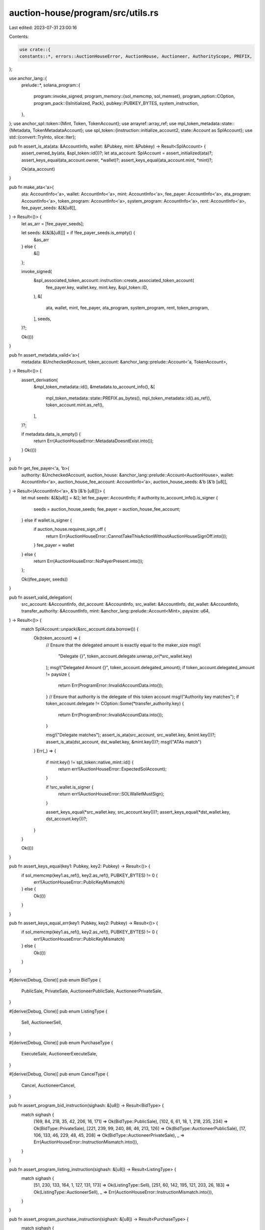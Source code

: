 auction-house/program/src/utils.rs
==================================

Last edited: 2023-07-31 23:00:16

Contents:

.. code-block:: rs

    use crate::{
    constants::*, errors::AuctionHouseError, AuctionHouse, Auctioneer, AuthorityScope, PREFIX,
};

use anchor_lang::{
    prelude::*,
    solana_program::{
        program::invoke_signed,
        program_memory::{sol_memcmp, sol_memset},
        program_option::COption,
        program_pack::{IsInitialized, Pack},
        pubkey::PUBKEY_BYTES,
        system_instruction,
    },
};
use anchor_spl::token::{Mint, Token, TokenAccount};
use arrayref::array_ref;
use mpl_token_metadata::state::{Metadata, TokenMetadataAccount};
use spl_token::{instruction::initialize_account2, state::Account as SplAccount};
use std::{convert::TryInto, slice::Iter};

pub fn assert_is_ata(ata: &AccountInfo, wallet: &Pubkey, mint: &Pubkey) -> Result<SplAccount> {
    assert_owned_by(ata, &spl_token::id())?;
    let ata_account: SplAccount = assert_initialized(ata)?;
    assert_keys_equal(ata_account.owner, *wallet)?;
    assert_keys_equal(ata_account.mint, *mint)?;

    Ok(ata_account)
}

pub fn make_ata<'a>(
    ata: AccountInfo<'a>,
    wallet: AccountInfo<'a>,
    mint: AccountInfo<'a>,
    fee_payer: AccountInfo<'a>,
    ata_program: AccountInfo<'a>,
    token_program: AccountInfo<'a>,
    system_program: AccountInfo<'a>,
    rent: AccountInfo<'a>,
    fee_payer_seeds: &[&[u8]],
) -> Result<()> {
    let as_arr = [fee_payer_seeds];

    let seeds: &[&[&[u8]]] = if !fee_payer_seeds.is_empty() {
        &as_arr
    } else {
        &[]
    };

    invoke_signed(
        &spl_associated_token_account::instruction::create_associated_token_account(
            fee_payer.key,
            wallet.key,
            mint.key,
            &spl_token::ID,
        ),
        &[
            ata,
            wallet,
            mint,
            fee_payer,
            ata_program,
            system_program,
            rent,
            token_program,
        ],
        seeds,
    )?;

    Ok(())
}

pub fn assert_metadata_valid<'a>(
    metadata: &UncheckedAccount,
    token_account: &anchor_lang::prelude::Account<'a, TokenAccount>,
) -> Result<()> {
    assert_derivation(
        &mpl_token_metadata::id(),
        &metadata.to_account_info(),
        &[
            mpl_token_metadata::state::PREFIX.as_bytes(),
            mpl_token_metadata::id().as_ref(),
            token_account.mint.as_ref(),
        ],
    )?;

    if metadata.data_is_empty() {
        return Err(AuctionHouseError::MetadataDoesntExist.into());
    }
    Ok(())
}

pub fn get_fee_payer<'a, 'b>(
    authority: &UncheckedAccount,
    auction_house: &anchor_lang::prelude::Account<AuctionHouse>,
    wallet: AccountInfo<'a>,
    auction_house_fee_account: AccountInfo<'a>,
    auction_house_seeds: &'b [&'b [u8]],
) -> Result<(AccountInfo<'a>, &'b [&'b [u8]])> {
    let mut seeds: &[&[u8]] = &[];
    let fee_payer: AccountInfo;
    if authority.to_account_info().is_signer {
        seeds = auction_house_seeds;
        fee_payer = auction_house_fee_account;
    } else if wallet.is_signer {
        if auction_house.requires_sign_off {
            return Err(AuctionHouseError::CannotTakeThisActionWithoutAuctionHouseSignOff.into());
        }
        fee_payer = wallet
    } else {
        return Err(AuctionHouseError::NoPayerPresent.into());
    };

    Ok((fee_payer, seeds))
}

pub fn assert_valid_delegation(
    src_account: &AccountInfo,
    dst_account: &AccountInfo,
    src_wallet: &AccountInfo,
    dst_wallet: &AccountInfo,
    transfer_authority: &AccountInfo,
    mint: &anchor_lang::prelude::Account<Mint>,
    paysize: u64,
) -> Result<()> {
    match SplAccount::unpack(&src_account.data.borrow()) {
        Ok(token_account) => {
            // Ensure that the delegated amount is exactly equal to the maker_size
            msg!(
                "Delegate {}",
                token_account.delegate.unwrap_or(*src_wallet.key)
            );
            msg!("Delegated Amount {}", token_account.delegated_amount);
            if token_account.delegated_amount != paysize {
                return Err(ProgramError::InvalidAccountData.into());
            }
            // Ensure that authority is the delegate of this token account
            msg!("Authority key matches");
            if token_account.delegate != COption::Some(*transfer_authority.key) {
                return Err(ProgramError::InvalidAccountData.into());
            }

            msg!("Delegate matches");
            assert_is_ata(src_account, src_wallet.key, &mint.key())?;
            assert_is_ata(dst_account, dst_wallet.key, &mint.key())?;
            msg!("ATAs match")
        }
        Err(_) => {
            if mint.key() != spl_token::native_mint::id() {
                return err!(AuctionHouseError::ExpectedSolAccount);
            }

            if !src_wallet.is_signer {
                return err!(AuctionHouseError::SOLWalletMustSign);
            }

            assert_keys_equal(*src_wallet.key, src_account.key())?;
            assert_keys_equal(*dst_wallet.key, dst_account.key())?;
        }
    }

    Ok(())
}

pub fn assert_keys_equal(key1: Pubkey, key2: Pubkey) -> Result<()> {
    if sol_memcmp(key1.as_ref(), key2.as_ref(), PUBKEY_BYTES) != 0 {
        err!(AuctionHouseError::PublicKeyMismatch)
    } else {
        Ok(())
    }
}

pub fn assert_keys_equal_err(key1: Pubkey, key2: Pubkey) -> Result<()> {
    if sol_memcmp(key1.as_ref(), key2.as_ref(), PUBKEY_BYTES) != 0 {
        err!(AuctionHouseError::PublicKeyMismatch)
    } else {
        Ok(())
    }
}

#[derive(Debug, Clone)]
pub enum BidType {
    PublicSale,
    PrivateSale,
    AuctioneerPublicSale,
    AuctioneerPrivateSale,
}

#[derive(Debug, Clone)]
pub enum ListingType {
    Sell,
    AuctioneerSell,
}

#[derive(Debug, Clone)]
pub enum PurchaseType {
    ExecuteSale,
    AuctioneerExecuteSale,
}

#[derive(Debug, Clone)]
pub enum CancelType {
    Cancel,
    AuctioneerCancel,
}

pub fn assert_program_bid_instruction(sighash: &[u8]) -> Result<BidType> {
    match sighash {
        [169, 84, 218, 35, 42, 206, 16, 171] => Ok(BidType::PublicSale),
        [102, 6, 61, 18, 1, 218, 235, 234] => Ok(BidType::PrivateSale),
        [221, 239, 99, 240, 86, 46, 213, 126] => Ok(BidType::AuctioneerPublicSale),
        [17, 106, 133, 46, 229, 48, 45, 208] => Ok(BidType::AuctioneerPrivateSale),
        _ => Err(AuctionHouseError::InstructionMismatch.into()),
    }
}

pub fn assert_program_listing_instruction(sighash: &[u8]) -> Result<ListingType> {
    match sighash {
        [51, 230, 133, 164, 1, 127, 131, 173] => Ok(ListingType::Sell),
        [251, 60, 142, 195, 121, 203, 26, 183] => Ok(ListingType::AuctioneerSell),
        _ => Err(AuctionHouseError::InstructionMismatch.into()),
    }
}

pub fn assert_program_purchase_instruction(sighash: &[u8]) -> Result<PurchaseType> {
    match sighash {
        [37, 74, 217, 157, 79, 49, 35, 6] => Ok(PurchaseType::ExecuteSale),
        [68, 125, 32, 65, 251, 43, 35, 53] => Ok(PurchaseType::AuctioneerExecuteSale),
        _ => Err(AuctionHouseError::InstructionMismatch.into()),
    }
}

pub fn assert_program_cancel_instruction(sighash: &[u8]) -> Result<CancelType> {
    match sighash {
        [232, 219, 223, 41, 219, 236, 220, 190] => Ok(CancelType::Cancel),
        [197, 97, 152, 196, 115, 204, 64, 215] => Ok(CancelType::AuctioneerCancel),
        _ => Err(AuctionHouseError::InstructionMismatch.into()),
    }
}

pub fn assert_program_instruction_equal(sighash: &[u8], expected_sighash: [u8; 8]) -> Result<()> {
    if sighash != expected_sighash {
        err!(AuctionHouseError::InstructionMismatch)
    } else {
        Ok(())
    }
}

pub fn assert_initialized<T: Pack + IsInitialized>(account_info: &AccountInfo) -> Result<T> {
    let account: T = T::unpack_unchecked(&account_info.data.borrow())?;
    if !account.is_initialized() {
        err!(AuctionHouseError::UninitializedAccount)
    } else {
        Ok(account)
    }
}

pub fn assert_owned_by(account: &AccountInfo, owner: &Pubkey) -> Result<()> {
    if account.owner != owner {
        err!(AuctionHouseError::IncorrectOwner)
    } else {
        Ok(())
    }
}

#[allow(clippy::too_many_arguments)]
pub fn pay_auction_house_fees<'a>(
    auction_house: &anchor_lang::prelude::Account<'a, AuctionHouse>,
    auction_house_treasury: &AccountInfo<'a>,
    escrow_payment_account: &AccountInfo<'a>,
    token_program: &AccountInfo<'a>,
    system_program: &AccountInfo<'a>,
    signer_seeds: &[&[u8]],
    size: u64,
    is_native: bool,
) -> Result<u64> {
    let fees = auction_house.seller_fee_basis_points;
    let total_fee = (fees as u128)
        .checked_mul(size as u128)
        .ok_or(AuctionHouseError::NumericalOverflow)?
        .checked_div(10000)
        .ok_or(AuctionHouseError::NumericalOverflow)? as u64;
    if !is_native {
        invoke_signed(
            &spl_token::instruction::transfer(
                token_program.key,
                escrow_payment_account.key,
                auction_house_treasury.key,
                &auction_house.key(),
                &[],
                total_fee,
            )?,
            &[
                escrow_payment_account.clone(),
                auction_house_treasury.clone(),
                token_program.clone(),
                auction_house.to_account_info(),
            ],
            &[signer_seeds],
        )?;
    } else {
        invoke_signed(
            &system_instruction::transfer(
                escrow_payment_account.key,
                auction_house_treasury.key,
                total_fee,
            ),
            &[
                escrow_payment_account.clone(),
                auction_house_treasury.clone(),
                system_program.clone(),
            ],
            &[signer_seeds],
        )?;
    }
    Ok(total_fee)
}

pub fn create_program_token_account_if_not_present<'a>(
    payment_account: &UncheckedAccount<'a>,
    system_program: &Program<'a, System>,
    fee_payer: &AccountInfo<'a>,
    token_program: &Program<'a, Token>,
    treasury_mint: &anchor_lang::prelude::Account<'a, Mint>,
    owner: &AccountInfo<'a>,
    rent: &Sysvar<'a, Rent>,
    signer_seeds: &[&[u8]],
    fee_seeds: &[&[u8]],
    is_native: bool,
) -> Result<()> {
    if !is_native && payment_account.data_is_empty() {
        create_or_allocate_account_raw(
            *token_program.key,
            &payment_account.to_account_info(),
            &rent.to_account_info(),
            system_program,
            fee_payer,
            spl_token::state::Account::LEN,
            fee_seeds,
            signer_seeds,
        )?;
        msg!("This.");
        invoke_signed(
            &initialize_account2(
                token_program.key,
                &payment_account.key(),
                &treasury_mint.key(),
                &owner.key(),
            )
            .unwrap(),
            &[
                token_program.to_account_info(),
                treasury_mint.to_account_info(),
                payment_account.to_account_info(),
                rent.to_account_info(),
                owner.clone(),
            ],
            &[signer_seeds],
        )?;
        msg!("Passes");
    }
    Ok(())
}

#[allow(clippy::too_many_arguments)]
pub fn pay_creator_fees<'a>(
    remaining_accounts: &mut Iter<AccountInfo<'a>>,
    metadata_info: &AccountInfo<'a>,
    escrow_payment_account: &AccountInfo<'a>,
    payment_account_owner: &AccountInfo<'a>,
    fee_payer: &AccountInfo<'a>,
    treasury_mint: &AccountInfo<'a>,
    ata_program: &AccountInfo<'a>,
    token_program: &AccountInfo<'a>,
    system_program: &AccountInfo<'a>,
    rent: &AccountInfo<'a>,
    signer_seeds: &[&[u8]],
    fee_payer_seeds: &[&[u8]],
    size: u64,
    is_native: bool,
) -> Result<u64> {
    let metadata = Metadata::from_account_info(metadata_info)?;
    let fees = metadata.data.seller_fee_basis_points;
    let total_fee = (fees as u128)
        .checked_mul(size as u128)
        .ok_or(AuctionHouseError::NumericalOverflow)?
        .checked_div(10000)
        .ok_or(AuctionHouseError::NumericalOverflow)? as u64;
    let mut remaining_fee = total_fee;
    let remaining_size = size
        .checked_sub(total_fee)
        .ok_or(AuctionHouseError::NumericalOverflow)?;
    match metadata.data.creators {
        Some(creators) => {
            for creator in creators {
                let pct = creator.share as u128;
                let creator_fee =
                    pct.checked_mul(total_fee as u128)
                        .ok_or(AuctionHouseError::NumericalOverflow)?
                        .checked_div(100)
                        .ok_or(AuctionHouseError::NumericalOverflow)? as u64;
                let current_creator_info = next_account_info(remaining_accounts)?;
                let creator_rent_minimum =
                    Rent::get()?.minimum_balance(current_creator_info.data.borrow().len());
                if is_native
                    && ((creator_fee + **current_creator_info.lamports.borrow())
                        < creator_rent_minimum)
                {
                    msg!(
                        "cannot pay creator {} {} lamports since balance violates rent exempt minimum",
                        current_creator_info.key,
                        creator_fee
                    );
                    continue;
                }

                remaining_fee = remaining_fee
                    .checked_sub(creator_fee)
                    .ok_or(AuctionHouseError::NumericalOverflow)?;
                assert_keys_equal(creator.address, *current_creator_info.key)?;
                if !is_native {
                    let current_creator_token_account_info = next_account_info(remaining_accounts)?;
                    if current_creator_token_account_info.data_is_empty() {
                        make_ata(
                            current_creator_token_account_info.to_account_info(),
                            current_creator_info.to_account_info(),
                            treasury_mint.to_account_info(),
                            fee_payer.to_account_info(),
                            ata_program.to_account_info(),
                            token_program.to_account_info(),
                            system_program.to_account_info(),
                            rent.to_account_info(),
                            fee_payer_seeds,
                        )?;
                    }
                    assert_is_ata(
                        current_creator_token_account_info,
                        current_creator_info.key,
                        &treasury_mint.key(),
                    )?;
                    if creator_fee > 0 {
                        invoke_signed(
                            &spl_token::instruction::transfer(
                                token_program.key,
                                escrow_payment_account.key,
                                current_creator_token_account_info.key,
                                payment_account_owner.key,
                                &[],
                                creator_fee,
                            )?,
                            &[
                                escrow_payment_account.clone(),
                                current_creator_token_account_info.clone(),
                                token_program.clone(),
                                payment_account_owner.clone(),
                            ],
                            &[signer_seeds],
                        )?;
                    }
                } else if creator_fee > 0 {
                    invoke_signed(
                        &system_instruction::transfer(
                            escrow_payment_account.key,
                            current_creator_info.key,
                            creator_fee,
                        ),
                        &[
                            escrow_payment_account.clone(),
                            current_creator_info.clone(),
                            system_program.clone(),
                        ],
                        &[signer_seeds],
                    )?;
                }
            }
        }
        None => {
            msg!("No creators found in metadata");
        }
    }
    // Any dust is returned to the party posting the NFT
    Ok(remaining_size
        .checked_add(remaining_fee)
        .ok_or(AuctionHouseError::NumericalOverflow)?)
}

/// Cheap method to just grab mint Pubkey from token account, instead of deserializing entire thing
pub fn get_mint_from_token_account(token_account_info: &AccountInfo) -> Result<Pubkey> {
    // TokeAccount layout:   mint(32), owner(32), ...
    let data = token_account_info.try_borrow_data()?;
    let mint_data = array_ref![data, 0, 32];
    Ok(Pubkey::new_from_array(*mint_data))
}

/// Cheap method to just grab delegate Pubkey from token account, instead of deserializing entire thing
pub fn get_delegate_from_token_account(token_account_info: &AccountInfo) -> Result<Option<Pubkey>> {
    // TokeAccount layout:   mint(32), owner(32), ...
    let data = token_account_info.try_borrow_data()?;
    let key_data = array_ref![data, 76, 32];
    let coption_data = u32::from_le_bytes(*array_ref![data, 72, 4]);
    if coption_data == 0 {
        Ok(None)
    } else {
        Ok(Some(Pubkey::new_from_array(*key_data)))
    }
}

/// Create account almost from scratch, lifted from
/// <https://github.com/solana-labs/solana-program-library/blob/7d4873c61721aca25464d42cc5ef651a7923ca79/associated-token-account/program/src/processor.rs#L51-L98>
#[inline(always)]
pub fn create_or_allocate_account_raw<'a>(
    program_id: Pubkey,
    new_account_info: &AccountInfo<'a>,
    rent_sysvar_info: &AccountInfo<'a>,
    system_program_info: &AccountInfo<'a>,
    payer_info: &AccountInfo<'a>,
    size: usize,
    signer_seeds: &[&[u8]],
    new_acct_seeds: &[&[u8]],
) -> Result<()> {
    let rent = &Rent::from_account_info(rent_sysvar_info)?;
    let required_lamports = rent
        .minimum_balance(size)
        .max(1)
        .saturating_sub(new_account_info.lamports());

    if required_lamports > 0 {
        msg!("Transfer {} lamports to the new account", required_lamports);

        let as_arr = [signer_seeds];
        let seeds: &[&[&[u8]]] = if !signer_seeds.is_empty() {
            &as_arr
        } else {
            &[]
        };

        invoke_signed(
            &system_instruction::transfer(payer_info.key, new_account_info.key, required_lamports),
            &[
                payer_info.clone(),
                new_account_info.clone(),
                system_program_info.clone(),
            ],
            seeds,
        )?;
    }

    let accounts = &[new_account_info.clone(), system_program_info.clone()];

    msg!("Allocate space for the account {}", new_account_info.key);
    invoke_signed(
        &system_instruction::allocate(new_account_info.key, size.try_into().unwrap()),
        accounts,
        &[new_acct_seeds],
    )?;

    msg!("Assign the account to the owning program");
    invoke_signed(
        &system_instruction::assign(new_account_info.key, &program_id),
        accounts,
        &[new_acct_seeds],
    )?;
    msg!("Completed assignation!");

    Ok(())
}

/// Receives a program id, account info, and seeds and verifies that the pubkey of the account
/// is the PDA generated by the seeds and the program id.
/// Returns the bump seed.
pub fn assert_derivation(program_id: &Pubkey, account: &AccountInfo, path: &[&[u8]]) -> Result<u8> {
    let (key, bump) = Pubkey::find_program_address(path, program_id);
    if key != *account.key {
        return Err(AuctionHouseError::DerivedKeyInvalid.into());
    }
    Ok(bump)
}

pub fn assert_valid_trade_state(
    wallet: &Pubkey,
    auction_house: &Account<AuctionHouse>,
    buyer_price: u64,
    token_size: u64,
    trade_state: &AccountInfo,
    mint: &Pubkey,
    token_holder: &Pubkey,
    ts_bump: u8,
) -> Result<u8> {
    let ah_pubkey = &auction_house.key();
    let mint_bytes = mint.as_ref();
    let treasury_mint_bytes = auction_house.treasury_mint.as_ref();
    let buyer_price_bytes = buyer_price.to_le_bytes();
    let token_size_bytes = token_size.to_le_bytes();
    let wallet_bytes = wallet.as_ref();
    let auction_house_key_bytes = ah_pubkey.as_ref();
    let pfix = PREFIX.as_bytes();
    let token_holder_bytes = token_holder.as_ref();
    let canonical_bump = assert_derivation(
        &crate::id(),
        trade_state,
        &[
            pfix,
            wallet_bytes,
            auction_house_key_bytes,
            token_holder_bytes,
            treasury_mint_bytes,
            mint_bytes,
            &buyer_price_bytes,
            &token_size_bytes,
        ],
    );

    let canonical_public_bump = assert_derivation(
        &crate::id(),
        trade_state,
        &[
            pfix,
            wallet_bytes,
            auction_house_key_bytes,
            treasury_mint_bytes,
            mint_bytes,
            &buyer_price_bytes,
            &token_size_bytes,
        ],
    );

    match (canonical_public_bump, canonical_bump) {
        (Ok(public), Err(_)) if public == ts_bump => Ok(public),
        (Err(_), Ok(bump)) if bump == ts_bump => Ok(bump),
        _ => Err(AuctionHouseError::DerivedKeyInvalid.into()),
    }
}

// This function verifies that there are enough funds in `account` such that `amount` can be
// withdrawn.  If there are not sufficent funds it returns an error.  If there are sufficient
// funds, it returns any additional amount needed to keep the account above the rent exempt
// threshold.
pub fn verify_withdrawal(account: AccountInfo, amount: u64) -> Result<u64> {
    let rent_minimum = (Rent::get()?).minimum_balance(account.data_len());
    let diff = account
        .lamports()
        .checked_sub(amount)
        .ok_or(AuctionHouseError::InsufficientFunds)?;

    Ok(rent_minimum.saturating_sub(diff))
}

// This function verifies that `amount` can be added to `account`.  This should be true under
// normal circumstances since lamport amounts should never be overflowing.  The function returns
// any additional amount needed to keep the account above the rent exempt threshold.
pub fn verify_deposit(account: AccountInfo, amount: u64) -> Result<u64> {
    let rent_minimum = (Rent::get()?).minimum_balance(account.data_len());
    let total = account
        .lamports()
        .checked_add(amount)
        .ok_or(AuctionHouseError::NumericalOverflow)?;

    Ok(rent_minimum.saturating_sub(total))
}

pub fn assert_valid_auctioneer_and_scope(
    auction_house_instance: &Account<AuctionHouse>,
    auctioneer_authority: &Pubkey,
    auctioneer_pda: &Account<Auctioneer>,
    scope: AuthorityScope,
) -> Result<()> {
    // Assert the Auctioneer is tagged on the auction house
    assert_keys_equal(
        auction_house_instance.auctioneer_address,
        auctioneer_pda.key(),
    )
    .map_err(|_e| AuctionHouseError::InvalidAuctioneer)?;
    // Assert the auctioneer_authority is tagged in the Auctioneer
    assert_keys_equal(
        auctioneer_pda.auctioneer_authority,
        auctioneer_authority.key(),
    )
    .map_err(|_e| AuctionHouseError::InvalidAuctioneer)?;
    // Assert authority, auction house instance and scopes are correct.
    assert_keys_equal(auctioneer_pda.auction_house, auction_house_instance.key())
        .map_err(|_e| AuctionHouseError::InvalidAuctioneer)?;

    if !(auction_house_instance.scopes[scope as usize]) {
        return Err(AuctionHouseError::MissingAuctioneerScope.into());
    }

    Ok(())
}

pub fn assert_scopes_eq(
    scopes: Vec<AuthorityScope>,
    scopes_array: [bool; MAX_NUM_SCOPES],
) -> Result<()> {
    for scope in scopes {
        if !scopes_array[scope as usize] {
            return Err(AuctionHouseError::MissingAuctioneerScope.into());
        }
    }

    Ok(())
}

pub fn close_account<'a>(
    source_account: &AccountInfo<'a>,
    receiver_account: &AccountInfo<'a>,
) -> Result<()> {
    let current_lamports = source_account.lamports();
    let account_data_size = source_account.data_len();

    **source_account.lamports.borrow_mut() = 0;
    **receiver_account.lamports.borrow_mut() = receiver_account
        .lamports()
        .checked_add(current_lamports)
        .ok_or(AuctionHouseError::NumericalOverflow)?;

    #[allow(clippy::explicit_auto_deref)]
    sol_memset(*source_account.try_borrow_mut_data()?, 0, account_data_size);

    Ok(())
}



